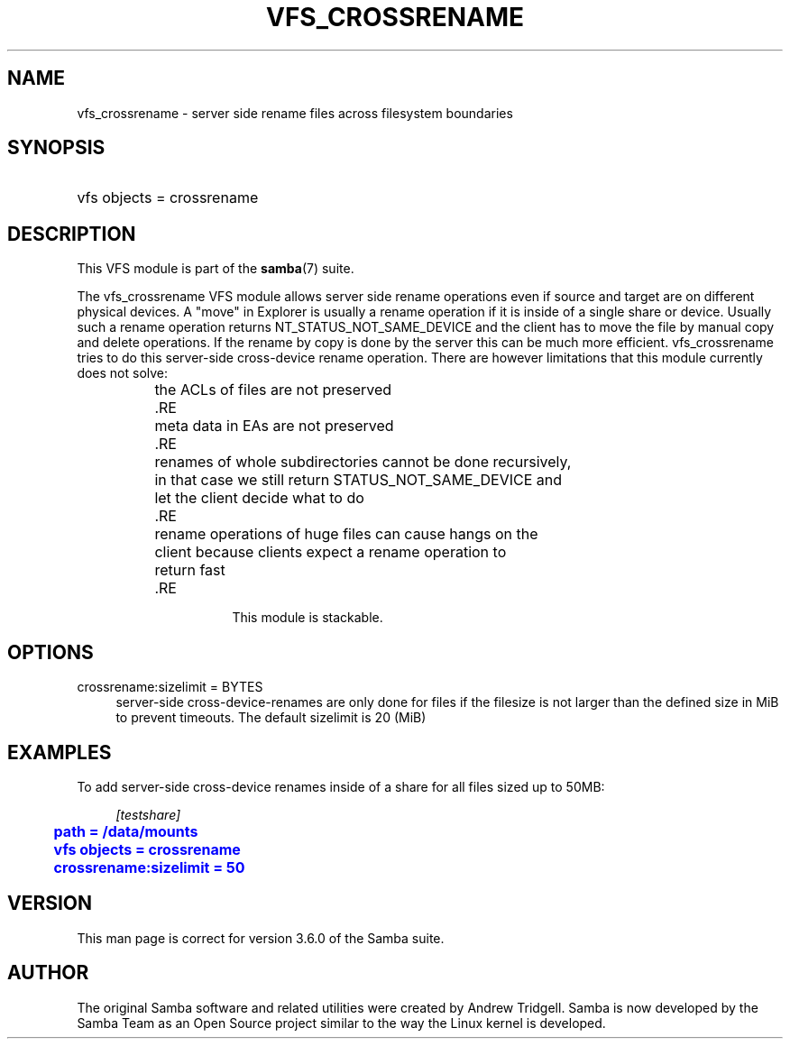 '\" t
.\"     Title: vfs_crossrename
.\"    Author: [see the "AUTHOR" section]
.\" Generator: DocBook XSL Stylesheets v1.75.2 <http://docbook.sf.net/>
.\"      Date: 06/07/2011
.\"    Manual: System Administration tools
.\"    Source: Samba 3.6
.\"  Language: English
.\"
.TH "VFS_CROSSRENAME" "8" "06/07/2011" "Samba 3\&.6" "System Administration tools"
.\" -----------------------------------------------------------------
.\" * set default formatting
.\" -----------------------------------------------------------------
.\" disable hyphenation
.nh
.\" disable justification (adjust text to left margin only)
.ad l
.\" -----------------------------------------------------------------
.\" * MAIN CONTENT STARTS HERE *
.\" -----------------------------------------------------------------
.SH "NAME"
vfs_crossrename \- server side rename files across filesystem boundaries
.SH "SYNOPSIS"
.HP \w'\ 'u
vfs objects = crossrename
.SH "DESCRIPTION"
.PP
This VFS module is part of the
\fBsamba\fR(7)
suite\&.
.PP
The
vfs_crossrename
VFS module allows server side rename operations even if source and target are on different physical devices\&. A "move" in Explorer is usually a rename operation if it is inside of a single share or device\&. Usually such a rename operation returns NT_STATUS_NOT_SAME_DEVICE and the client has to move the file by manual copy and delete operations\&. If the rename by copy is done by the server this can be much more efficient\&. vfs_crossrename tries to do this server\-side cross\-device rename operation\&. There are however limitations that this module currently does not solve:
.PP
.RS 4

		the ACLs of files are not preserved
		.RE
.PP
.RS 4

		meta data in EAs are not preserved
		.RE
.PP
.RS 4

		renames of whole subdirectories cannot be done recursively,
		in that case we still return STATUS_NOT_SAME_DEVICE and
		let the client decide what to do
		.RE
.PP
.RS 4

		rename operations of huge files can cause hangs on the
		client because clients expect a rename operation to
		return fast
		.RE
.PP
This module is stackable\&.
.SH "OPTIONS"
.PP
crossrename:sizelimit = BYTES
.RS 4
server\-side cross\-device\-renames are only done for files if the filesize is not larger than the defined size in MiB to prevent timeouts\&. The default sizelimit is 20 (MiB)
.RE
.SH "EXAMPLES"
.PP
To add server\-side cross\-device renames inside of a share for all files sized up to 50MB:
.sp
.if n \{\
.RS 4
.\}
.nf
        \fI[testshare]\fR
	\m[blue]\fBpath = /data/mounts\fR\m[]
	\m[blue]\fBvfs objects = crossrename\fR\m[]
	\m[blue]\fBcrossrename:sizelimit = 50\fR\m[]
.fi
.if n \{\
.RE
.\}
.SH "VERSION"
.PP
This man page is correct for version 3\&.6\&.0 of the Samba suite\&.
.SH "AUTHOR"
.PP
The original Samba software and related utilities were created by Andrew Tridgell\&. Samba is now developed by the Samba Team as an Open Source project similar to the way the Linux kernel is developed\&.
